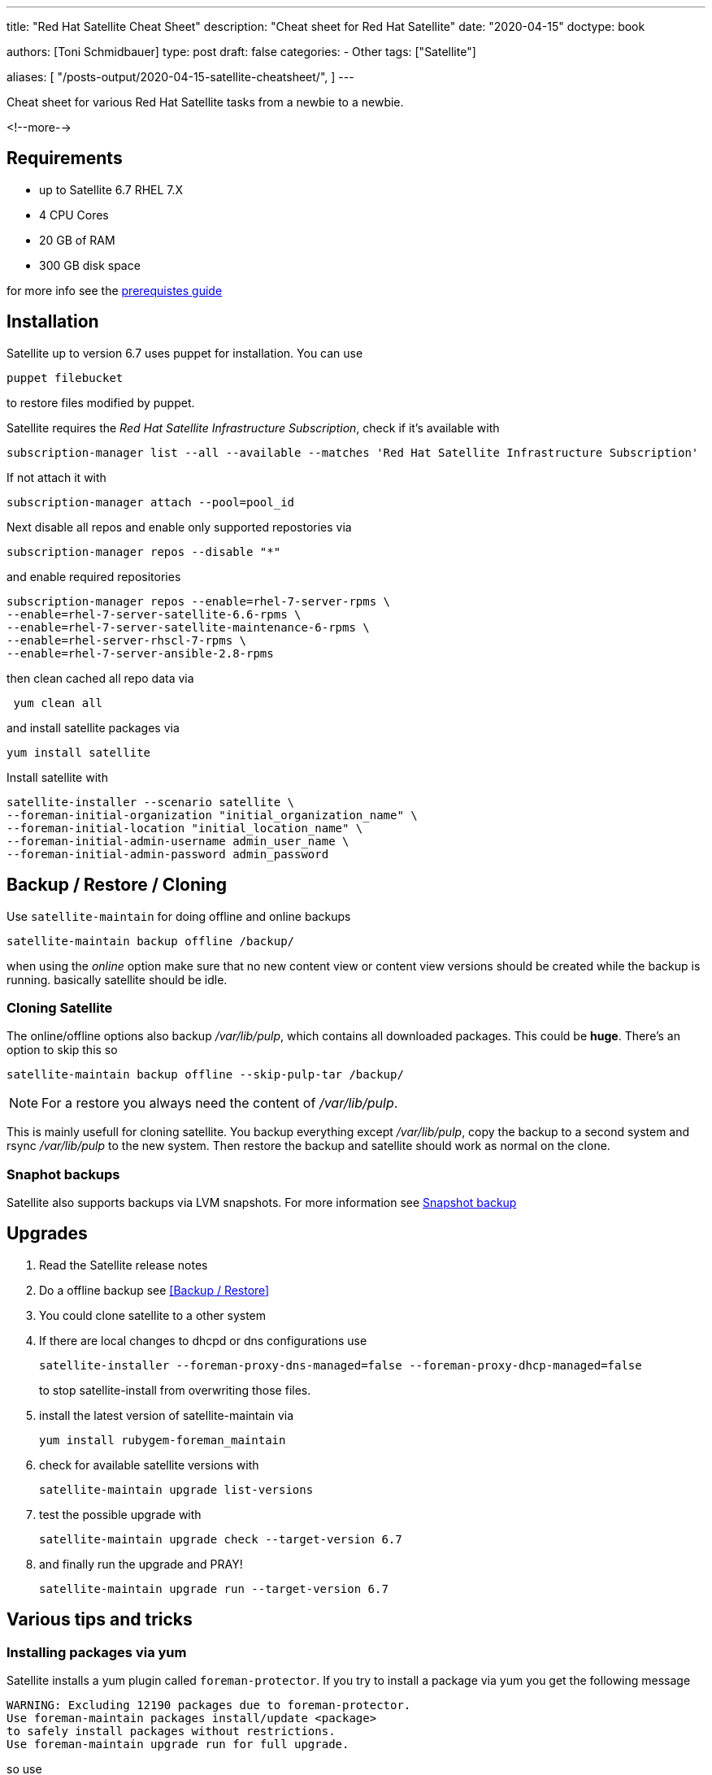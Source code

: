 --- 
title: "Red Hat Satellite Cheat Sheet"
description: "Cheat sheet for Red Hat Satellite"
date: "2020-04-15"
doctype: book


authors: [Toni Schmidbauer]
type: post
draft: false
categories:
   - Other
tags: ["Satellite"]

aliases: [ 
	 "/posts-output/2020-04-15-satellite-cheatsheet/",
] 
---

:imagesdir: /general/images/
:icons: font
:toc:


Cheat sheet for various Red Hat Satellite tasks from a newbie to a newbie.

<!--more--> 

== Requirements

- up to Satellite 6.7 RHEL 7.X
- 4 CPU Cores
- 20 GB of RAM
- 300 GB disk space

for more info see the https://access.redhat.com/documentation/en-us/red_hat_satellite/6.6/html/installing_satellite_server_from_a_connected_network/preparing_your_environment_for_installation#storage_requirements[prerequistes guide]

== Installation

Satellite up to version 6.7 uses puppet for installation. You can use

[source,bash]
---------
puppet filebucket
---------

to restore files modified by puppet.

Satellite requires the _Red Hat Satellite Infrastructure Subscription_, check if it's available with

[source,bash]
----------
subscription-manager list --all --available --matches 'Red Hat Satellite Infrastructure Subscription'
----------

If not attach it with

[source,bash]
-------
subscription-manager attach --pool=pool_id
-------

Next disable all repos and enable only supported repostories via

[source,bash]
-------
subscription-manager repos --disable "*"
-------

and enable required repositories

[source,bash]
----------
subscription-manager repos --enable=rhel-7-server-rpms \
--enable=rhel-7-server-satellite-6.6-rpms \
--enable=rhel-7-server-satellite-maintenance-6-rpms \
--enable=rhel-server-rhscl-7-rpms \
--enable=rhel-7-server-ansible-2.8-rpms
----------

then clean cached all repo data via

[source,bash]
-------
 yum clean all
-------

and install satellite packages via

[source,bash]
-------
yum install satellite
-------

Install satellite with

[source,bash]
-----------
satellite-installer --scenario satellite \
--foreman-initial-organization "initial_organization_name" \
--foreman-initial-location "initial_location_name" \
--foreman-initial-admin-username admin_user_name \
--foreman-initial-admin-password admin_password
-----------

== Backup / Restore / Cloning

Use `satellite-maintain` for doing offline and online backups

[source,bash]
----------
satellite-maintain backup offline /backup/
----------

when using the _online_ option make sure that no new content view or
content view versions should be created while the backup is
running. basically satellite should be idle.

=== Cloning Satellite

The online/offline options also backup _/var/lib/pulp_, which contains
all downloaded packages. This could be *huge*. There's an option to skip this so

[source,bash]
----------
satellite-maintain backup offline --skip-pulp-tar /backup/
----------

NOTE: For a restore you always need the content of _/var/lib/pulp_.

This is mainly usefull for cloning satellite. You backup everything
except _/var/lib/pulp_, copy the backup to a second system and rsync
_/var/lib/pulp_ to the new system. Then restore the backup and
satellite should work as normal on the clone.

=== Snaphot backups

Satellite also supports backups via LVM snapshots. For more information see https://access.redhat.com/documentation/en-us/red_hat_satellite/6.6/html/administering_red_hat_satellite/chap-red_hat_satellite-administering_red_hat_satellite-backup_and_disaster_recovery#snapshot-backup_assembly[Snapshot backup]

== Upgrades

. Read the Satellite release notes
. Do a offline backup see <<Backup / Restore>>
. You could clone satellite to a other system
. If there are local changes to dhcpd or dns configurations use
+
[source,bash]
----------
satellite-installer --foreman-proxy-dns-managed=false --foreman-proxy-dhcp-managed=false
----------
+
to stop satellite-install from overwriting those files.
+
. install the latest version of satellite-maintain via
+
[source,bash]
----------
yum install rubygem-foreman_maintain
----------
+
. check for available satellite versions with
+
[source,bash]
----------
satellite-maintain upgrade list-versions
----------
+
. test the possible upgrade with
+
[source,bash]
----------
satellite-maintain upgrade check --target-version 6.7
----------
+
. and finally run the upgrade and PRAY!
+
[source,bash]
----------
satellite-maintain upgrade run --target-version 6.7
----------

== Various tips and tricks

=== Installing packages via yum

Satellite installs a yum plugin called `foreman-protector`. If you try
to install a package via yum you get the following message

[source]
---------
WARNING: Excluding 12190 packages due to foreman-protector.
Use foreman-maintain packages install/update <package>
to safely install packages without restrictions.
Use foreman-maintain upgrade run for full upgrade.
---------

so use

[source,bash]
----------
satellite-maintain install <package name>
----------

=== OS package upgrade

This should be done via satellite-maintain because all packages are locked by default (see <<Installing packages via yum>>).

This basically comes down to running

[source,bash]
----------
oreman-maintain upgrade run --target-version 6.6.z
----------

for upgrading OS packages if you have satellite 6.6 installed.
